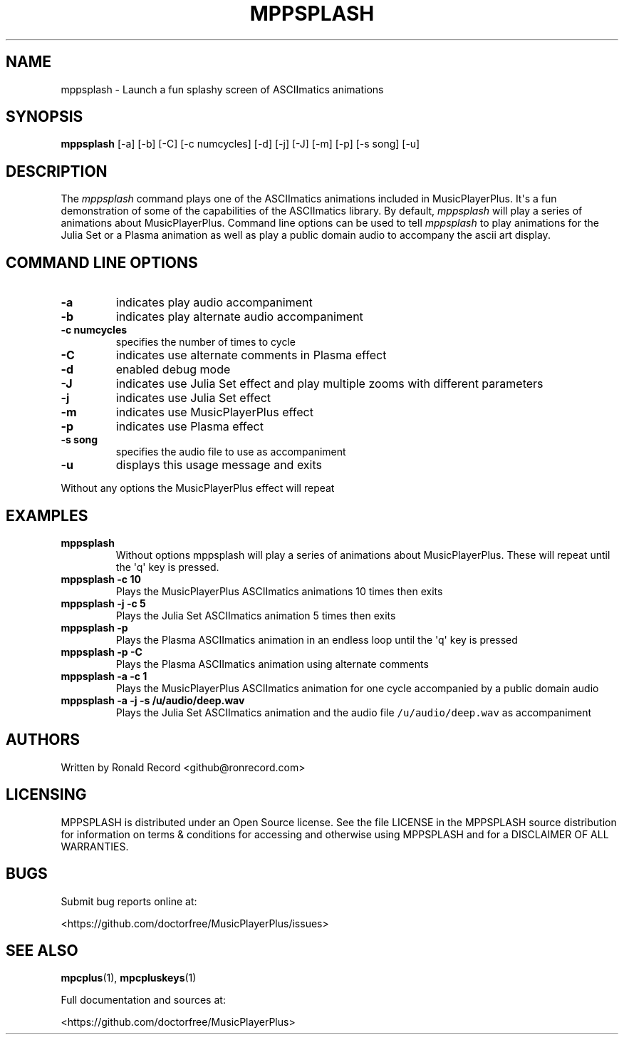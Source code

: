 .\" Automatically generated by Pandoc 2.17.1.1
.\"
.\" Define V font for inline verbatim, using C font in formats
.\" that render this, and otherwise B font.
.ie "\f[CB]x\f[]"x" \{\
. ftr V B
. ftr VI BI
. ftr VB B
. ftr VBI BI
.\}
.el \{\
. ftr V CR
. ftr VI CI
. ftr VB CB
. ftr VBI CBI
.\}
.TH "MPPSPLASH" "1" "March 27, 2022" "mppsplash 1.0.0" "User Manual"
.hy
.SH NAME
.PP
mppsplash - Launch a fun splashy screen of ASCIImatics animations
.SH SYNOPSIS
.PP
\f[B]mppsplash\f[R] [-a] [-b] [-C] [-c numcycles] [-d] [-j] [-J] [-m]
[-p] [-s song] [-u]
.SH DESCRIPTION
.PP
The \f[I]mppsplash\f[R] command plays one of the ASCIImatics animations
included in MusicPlayerPlus.
It\[aq]s a fun demonstration of some of the capabilities of the
ASCIImatics library.
By default, \f[I]mppsplash\f[R] will play a series of animations about
MusicPlayerPlus.
Command line options can be used to tell \f[I]mppsplash\f[R] to play
animations for the Julia Set or a Plasma animation as well as play a
public domain audio to accompany the ascii art display.
.SH COMMAND LINE OPTIONS
.TP
\f[B]-a\f[R]
indicates play audio accompaniment
.TP
\f[B]-b\f[R]
indicates play alternate audio accompaniment
.TP
\f[B]-c numcycles\f[R]
specifies the number of times to cycle
.TP
\f[B]-C\f[R]
indicates use alternate comments in Plasma effect
.TP
\f[B]-d\f[R]
enabled debug mode
.TP
\f[B]-J\f[R]
indicates use Julia Set effect and play multiple zooms with different
parameters
.TP
\f[B]-j\f[R]
indicates use Julia Set effect
.TP
\f[B]-m\f[R]
indicates use MusicPlayerPlus effect
.TP
\f[B]-p\f[R]
indicates use Plasma effect
.TP
\f[B]-s song\f[R]
specifies the audio file to use as accompaniment
.TP
\f[B]-u\f[R]
displays this usage message and exits
.PP
Without any options the MusicPlayerPlus effect will repeat
.SH EXAMPLES
.TP
\f[B]mppsplash\f[R]
Without options mppsplash will play a series of animations about
MusicPlayerPlus.
These will repeat until the \[aq]q\[aq] key is pressed.
.TP
\f[B]mppsplash -c 10\f[R]
Plays the MusicPlayerPlus ASCIImatics animations 10 times then exits
.TP
\f[B]mppsplash -j -c 5\f[R]
Plays the Julia Set ASCIImatics animation 5 times then exits
.TP
\f[B]mppsplash -p\f[R]
Plays the Plasma ASCIImatics animation in an endless loop until the
\[aq]q\[aq] key is pressed
.TP
\f[B]mppsplash -p -C\f[R]
Plays the Plasma ASCIImatics animation using alternate comments
.TP
\f[B]mppsplash -a -c 1\f[R]
Plays the MusicPlayerPlus ASCIImatics animation for one cycle
accompanied by a public domain audio
.TP
\f[B]mppsplash -a -j -s /u/audio/deep.wav\f[R]
Plays the Julia Set ASCIImatics animation and the audio file
\f[V]/u/audio/deep.wav\f[R] as accompaniment
.SH AUTHORS
.PP
Written by Ronald Record <github@ronrecord.com>
.SH LICENSING
.PP
MPPSPLASH is distributed under an Open Source license.
See the file LICENSE in the MPPSPLASH source distribution for
information on terms & conditions for accessing and otherwise using
MPPSPLASH and for a DISCLAIMER OF ALL WARRANTIES.
.SH BUGS
.PP
Submit bug reports online at:
.PP
<https://github.com/doctorfree/MusicPlayerPlus/issues>
.SH SEE ALSO
.PP
\f[B]mpcplus\f[R](1), \f[B]mpcpluskeys\f[R](1)
.PP
Full documentation and sources at:
.PP
<https://github.com/doctorfree/MusicPlayerPlus>
